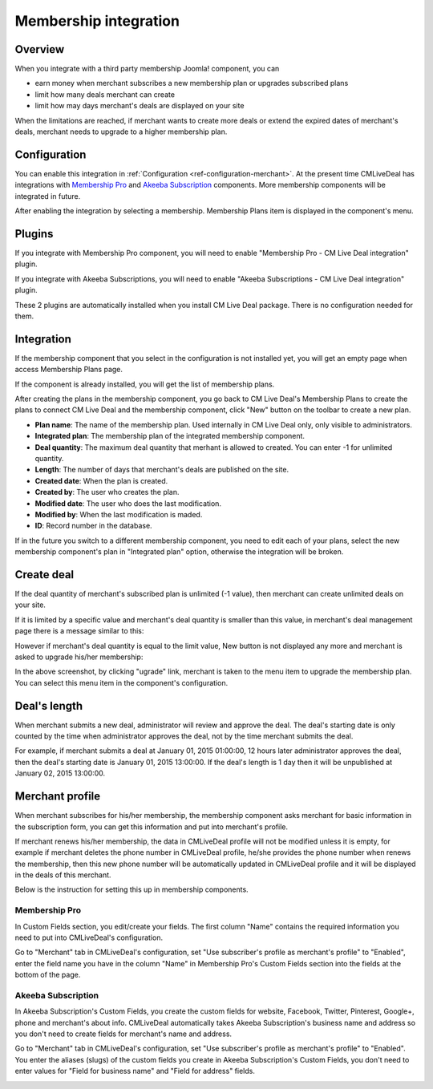 .. _ref-membership:

======================
Membership integration
======================

Overview
--------

When you integrate with a third party membership Joomla! component, you can

* earn money when merchant subscribes a new membership plan or upgrades subscribed plans
* limit how many deals merchant can create
* limit how may days merchant's deals are displayed on your site

When the limitations are reached, if merchant wants to create more deals or extend the expired dates of merchant's deals, merchant needs to upgrade to a higher membership plan.

Configuration
-------------

You can enable this integration in :ref:`Configuration <ref-configuration-merchant>`. At the present time CMLiveDeal has integrations with `Membership Pro <http://extensions.joomla.org/extensions/e-commerce/membership-a-subscriptions/20725>`_ and `Akeeba Subscription <https://www.akeebabackup.com/>`_ components. More membership components will be integrated in future.

After enabling the integration by selecting a membership. Membership Plans item is displayed in the component's menu.

.. image:: ../images/com_cmlivedeal_dashboard_membership.jpg

Plugins
-------

If you integrate with Membership Pro component, you will need to enable "Membership Pro - CM Live Deal integration" plugin.

If you integrate with Akeeba Subscriptions, you will need to enable "Akeeba Subscriptions - CM Live Deal integration" plugin.

These 2 plugins are automatically installed when you install CM Live Deal package. There is no configuration needed for them.

Integration
-----------

If the membership component that you select in the configuration is not installed yet, you will get an empty page when access Membership Plans page.

.. image:: ../images/com_cmlivedeal_membership_list_empty.jpg

If the component is already installed, you will get the list of membership plans.

.. image:: ../images/com_cmlivedeal_membership_list.jpg

After creating the plans in the membership component, you go back to CM Live Deal's Membership Plans to create the plans to connect CM Live Deal and the membership component, click "New" button on the toolbar to create a new plan.

.. image:: ../images/com_cmlivedeal_membership_form.jpg

* **Plan name**: The name of the membership plan. Used internally in CM Live Deal only, only visible to administrators.
* **Integrated plan**: The membership plan of the integrated membership component.
* **Deal quantity**: The maximum deal quantity that merhant is allowed to created. You can enter -1 for unlimited quantity.
* **Length**: The number of days that merchant's deals are published on the site.
* **Created date**: When the plan is created.
* **Created by**: The user who creates the plan.
* **Modified date**: The user who does the last modification.
* **Modified by**: When the last modification is maded.
* **ID**: Record number in the database.

If in the future you switch to a different membership component, you need to edit each of your plans, select the new membership component's plan in "Integrated plan" option, otherwise the integration will be broken.

Create deal
-----------

If the deal quantity of merchant's subscribed plan is unlimited (-1 value), then merchant can create unlimited deals on your site.

If it is limited by a specific value and merchant's deal quantity is smaller than this value, in merchant's deal management page there is a message similar to this:

.. image:: ../images/com_cmlivedeal_management_not_reach.jpg

However if merchant's deal quantity is equal to the limit value, New button is not displayed any more and merchant is asked to upgrade his/her membership:

.. image:: ../images/com_cmlivedeal_management_reach.jpg

In the above screenshot, by clicking "ugrade" link, merchant is taken to the menu item to upgrade the membership plan. You can select this menu item in the component's configuration.

Deal's length
-------------

When merchant submits a new deal, administrator will review and approve the deal. The deal's starting date is only counted by the time when administrator approves the deal, not by the time merchant submits the deal.

For example, if merchant submits a deal at January 01, 2015 01:00:00, 12 hours later administrator approves the deal, then the deal's starting date is January 01, 2015 13:00:00. If the deal's length is 1 day then it will be unpublished at January 02, 2015 13:00:00.

Merchant profile
----------------

When merchant subscribes for his/her membership, the membership component asks merchant for basic information in the subscription form, you can get this information and put into merchant's profile.

If merchant renews his/her membership, the data in CMLiveDeal profile will not be modified unless it is empty, for example if merchant deletes the phone number in CMLiveDeal profile, he/she provides the phone number when renews the membership, then this new phone number will be automatically updated in CMLiveDeal profile and it will be displayed in the deals of this merchant.

Below is the instruction for setting this up in membership components.

Membership Pro
^^^^^^^^^^^^^^

In Custom Fields section, you edit/create your fields. The first column "Name" contains the required information you need to put into CMLiveDeal's configuration.

.. image:: ../images/com_osmembership_field_list.jpg

Go to "Merchant" tab in CMLiveDeal's configuration, set "Use subscriber's profile as merchant's profile" to "Enabled", enter the field name you have in the column "Name" in Membership Pro's Custom Fields section into the fields at the bottom of the page.

.. image:: ../images/com_cmlivedeal_membership_profile.jpg

Akeeba Subscription
^^^^^^^^^^^^^^^^^^^

In Akeeba Subscription's Custom Fields, you create the custom fields for website, Facebook, Twitter, Pinterest, Google+, phone and merchant's about info. CMLiveDeal automatically takes Akeeba Subscription's business name and address so you don't need to create fields for merchant's name and address.

.. image:: ../images/com_akeebasubs_field_list.jpg

Go to "Merchant" tab in CMLiveDeal's configuration, set "Use subscriber's profile as merchant's profile" to "Enabled". You enter the aliases (slugs) of the custom fields you create in Akeeba Subscription's Custom Fields, you don't need to enter values for "Field for business name" and "Field for address" fields.

.. image:: ../images/com_cmlivedeal_akeebasubs_profile.jpg